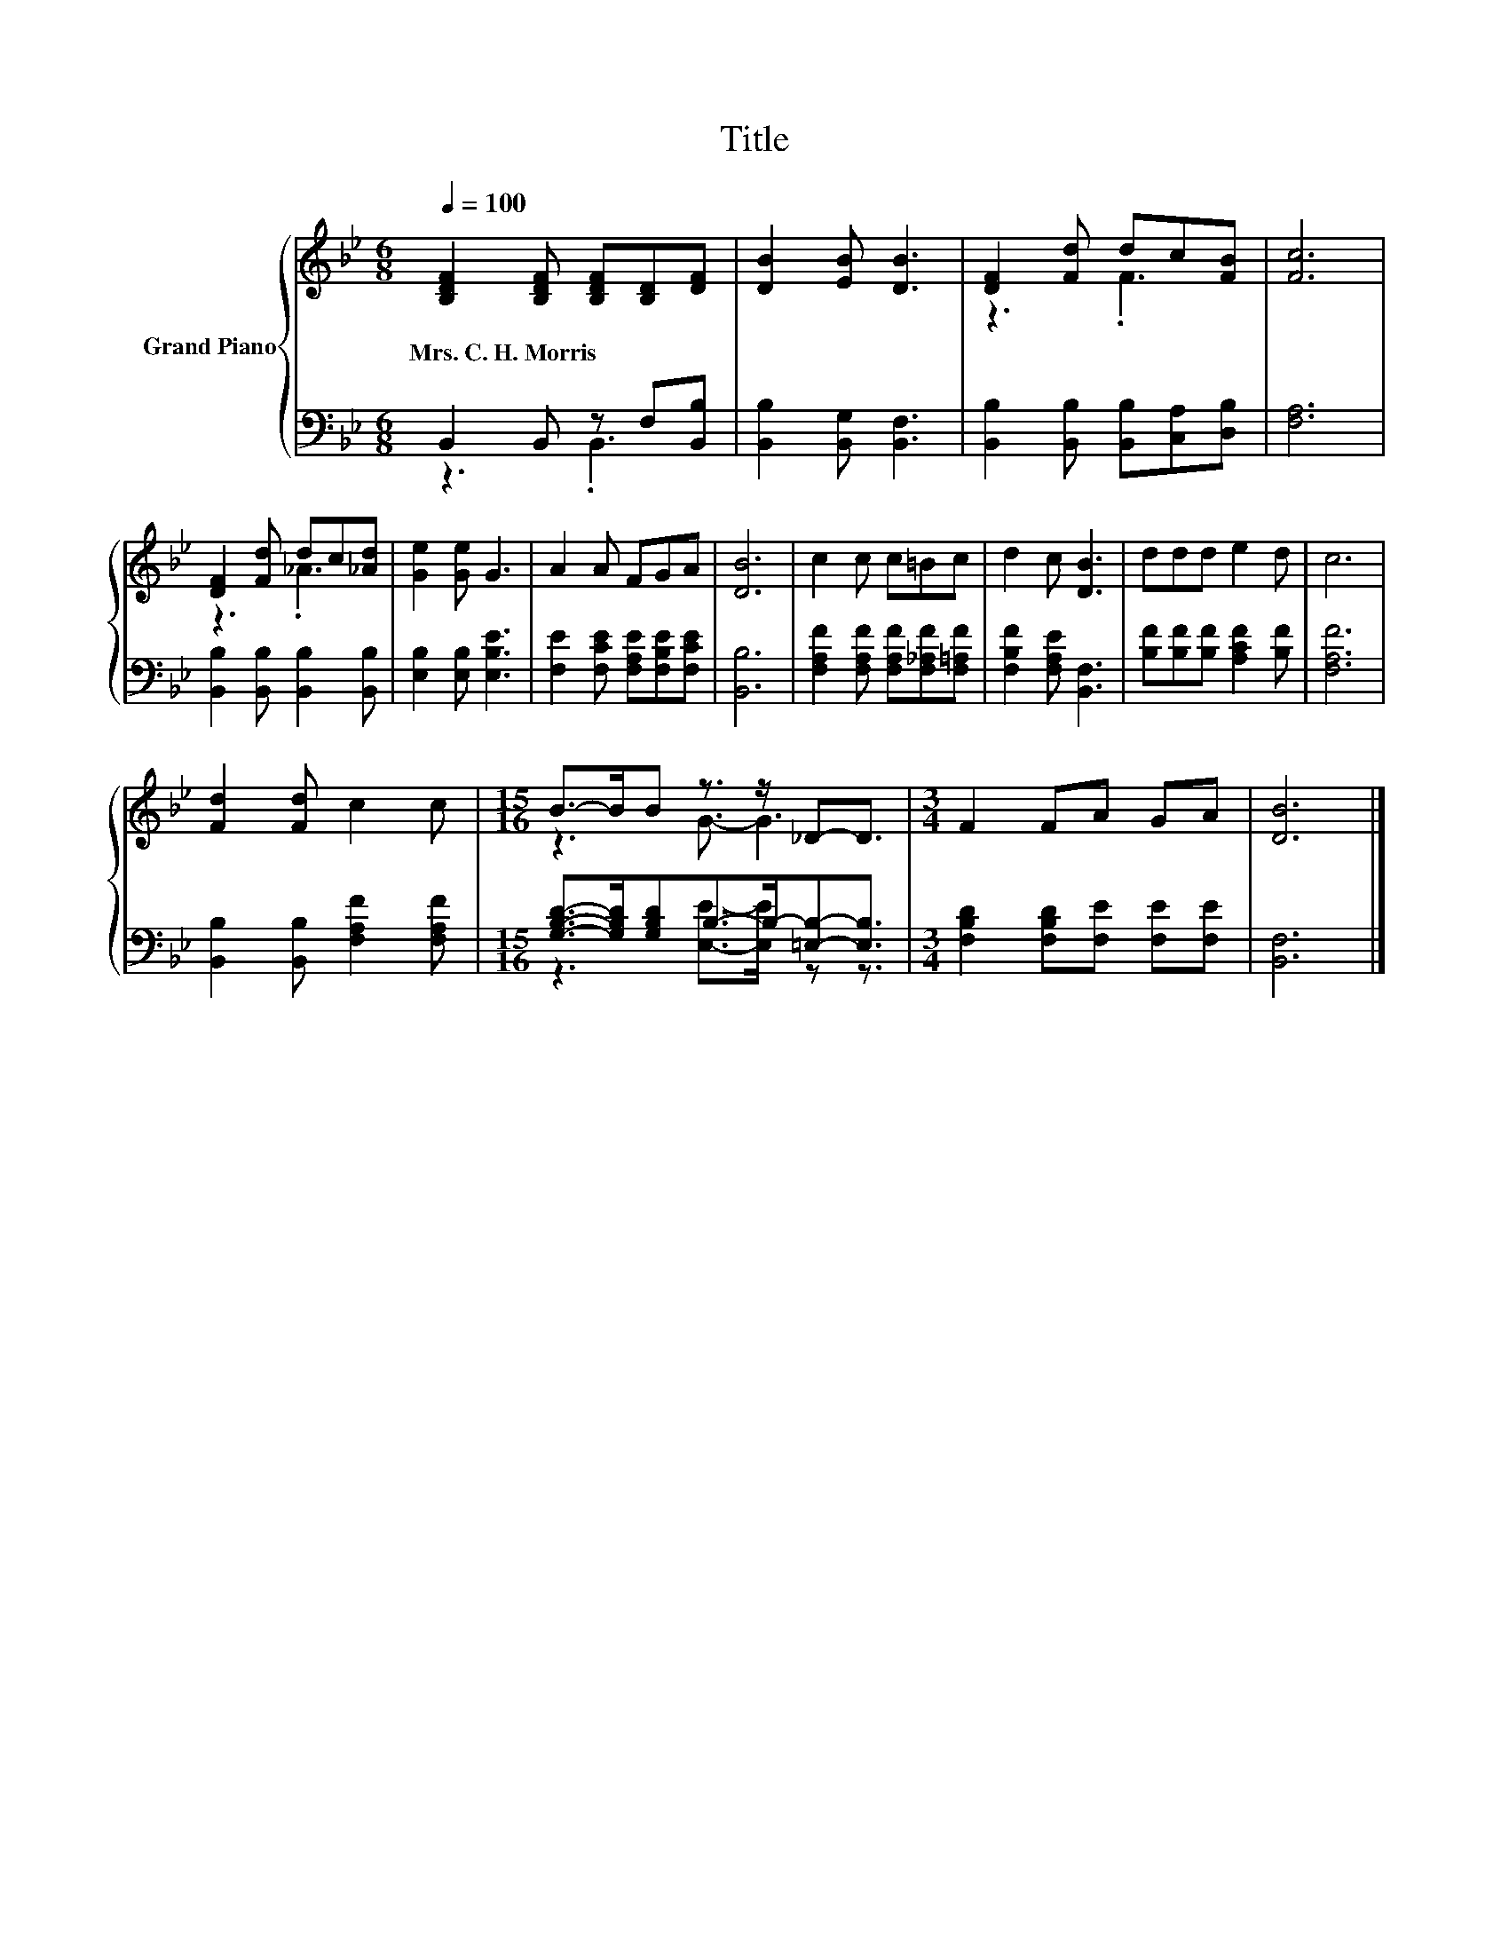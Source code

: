 X:1
T:Title
%%score { ( 1 4 ) | ( 2 3 ) }
L:1/8
Q:1/4=100
M:6/8
K:Bb
V:1 treble nm="Grand Piano"
V:4 treble 
V:2 bass 
V:3 bass 
V:1
 [B,DF]2 [B,DF] [B,DF][B,D][DF] | [DB]2 [EB] [DB]3 | [DF]2 [Fd] dc[FB] | [Fc]6 | %4
w: Mrs.~C.~H.~Morris * * * *||||
 [DF]2 [Fd] dc[_Ad] | [Ge]2 [Ge] G3 | A2 A FGA | [DB]6 | c2 c c=Bc | d2 c [DB]3 | ddd e2 d | c6 | %12
w: ||||||||
 [Fd]2 [Fd] c2 c |[M:15/16] B->BB z3/2 z/ _D-D3/2 |[M:3/4] F2 FA GA | [DB]6 |] %16
w: ||||
V:2
 B,,2 B,, z F,[B,,B,] | [B,,B,]2 [B,,G,] [B,,F,]3 | [B,,B,]2 [B,,B,] [B,,B,][C,A,][D,B,] | %3
 [F,A,]6 | [B,,B,]2 [B,,B,] [B,,B,]2 [B,,B,] | [E,B,]2 [E,B,] [E,B,E]3 | %6
 [F,E]2 [F,CE] [F,A,E][F,B,E][F,CE] | [B,,B,]6 | [F,A,F]2 [F,A,F] [F,A,F][F,_A,F][F,=A,F] | %9
 [F,B,F]2 [F,A,E] [B,,F,]3 | [B,F][B,F][B,F] [A,CF]2 [B,F] | [F,A,F]6 | %12
 [B,,B,]2 [B,,B,] [F,A,F]2 [F,A,F] |[M:15/16] [G,B,D]->[G,B,D][G,B,D]B,->B,-[=E,B,]-[E,B,]3/2 | %14
[M:3/4] [F,B,D]2 [F,B,D][F,E] [F,E][F,E] | [B,,F,]6 |] %16
V:3
 z3 .B,,3 | x6 | x6 | x6 | x6 | x6 | x6 | x6 | x6 | x6 | x6 | x6 | x6 | %13
[M:15/16] z3 [E,E]->[E,E] z z3/2 |[M:3/4] x6 | x6 |] %16
V:4
 x6 | x6 | z3 .F3 | x6 | z3 ._A3 | x6 | x6 | x6 | x6 | x6 | x6 | x6 | x6 |[M:15/16] z3 G3/2- G3 | %14
[M:3/4] x6 | x6 |] %16

